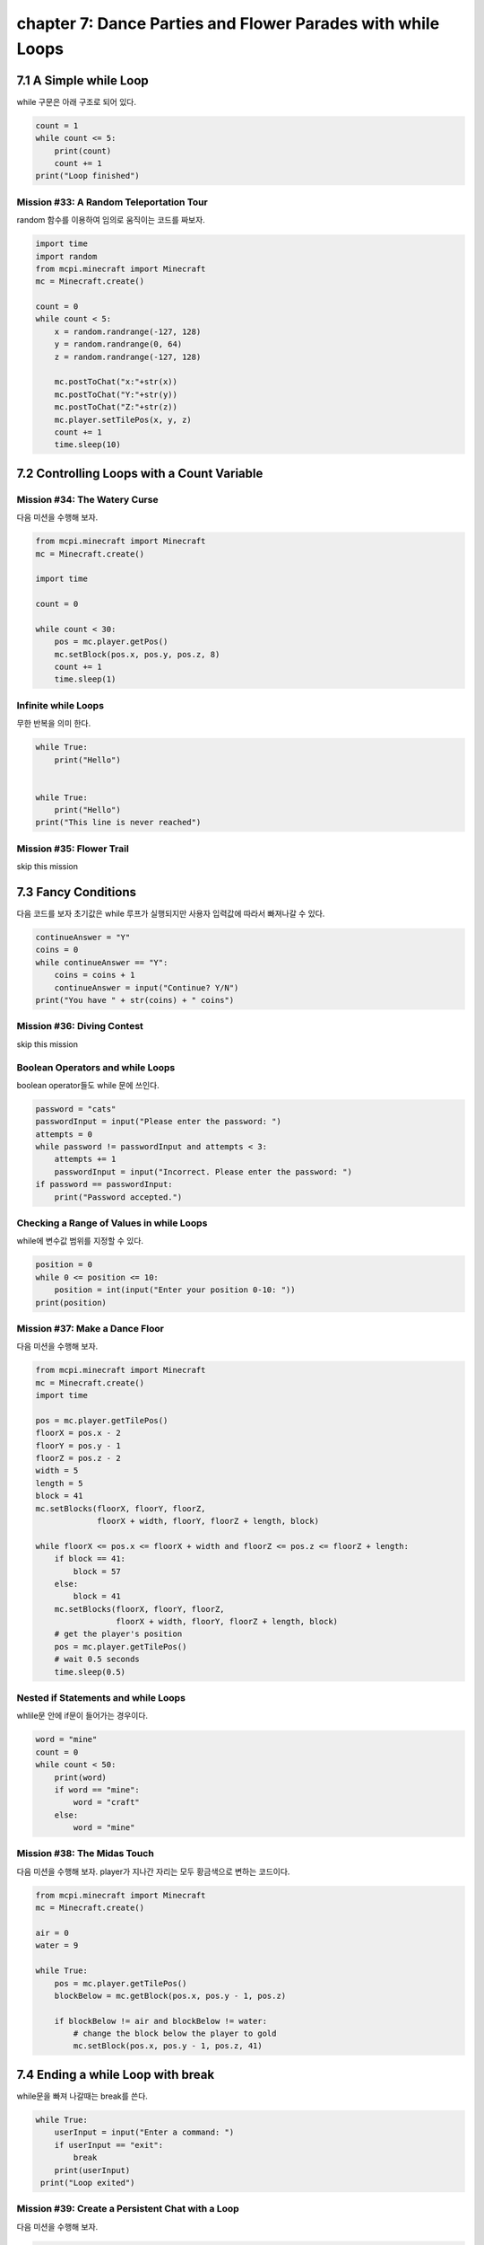 chapter 7: Dance Parties and Flower Parades with while Loops
==============================================================

7.1 A Simple while Loop
----------------------------

while 구문은 아래 구조로 되어 있다.

.. code-block:: python


    count = 1
    while count <= 5:
        print(count)
        count += 1
    print("Loop finished")



Mission #33: A Random Teleportation Tour
~~~~~~~~~~~~~~~~~~~~~~~~~~~~~~~~~~~~~~~~~~

random 함수를 이용하여 임의로 움직이는 코드를 짜보자.


.. code-block:: python


    import time
    import random
    from mcpi.minecraft import Minecraft
    mc = Minecraft.create()

    count = 0
    while count < 5:
        x = random.randrange(-127, 128)
        y = random.randrange(0, 64)
        z = random.randrange(-127, 128)

        mc.postToChat("x:"+str(x))
        mc.postToChat("Y:"+str(y))
        mc.postToChat("Z:"+str(z))
        mc.player.setTilePos(x, y, z)
        count += 1
        time.sleep(10)





7.2 Controlling Loops with a Count Variable
----------------------------------------------

Mission #34: The Watery Curse
~~~~~~~~~~~~~~~~~~~~~~~~~~~~~
다음 미션을 수행해 보자.

.. code-block:: python


    from mcpi.minecraft import Minecraft
    mc = Minecraft.create()

    import time

    count = 0

    while count < 30:
        pos = mc.player.getPos()
        mc.setBlock(pos.x, pos.y, pos.z, 8)
        count += 1
        time.sleep(1)

Infinite while Loops
~~~~~~~~~~~~~~~~~~~~~~~

무한 반복을 의미 한다.

.. code-block:: python


    while True:
        print("Hello")


    while True:
        print("Hello")
    print("This line is never reached")


Mission #35: Flower Trail
~~~~~~~~~~~~~~~~~~~~~~~~~~~
skip this mission




7.3 Fancy Conditions
------------------------

다음 코드를 보자
초기값은 while 루프가 실행되지만 사용자 입력값에 따라서 빠져나갈 수 있다.


.. code-block:: python

    continueAnswer = "Y"
    coins = 0
    while continueAnswer == "Y":
        coins = coins + 1
        continueAnswer = input("Continue? Y/N")
    print("You have " + str(coins) + " coins")



Mission #36: Diving Contest
~~~~~~~~~~~~~~~~~~~~~~~~~~~~~~~
skip this mission

Boolean Operators and while Loops
~~~~~~~~~~~~~~~~~~~~~~~~~~~~~~~~~~

boolean operator들도 while 문에 쓰인다.

.. code-block:: python


    password = "cats"
    passwordInput = input("Please enter the password: ")
    attempts = 0
    while password != passwordInput and attempts < 3:
        attempts += 1
        passwordInput = input("Incorrect. Please enter the password: ")
    if password == passwordInput:
        print("Password accepted.")


Checking a Range of Values in while Loops
~~~~~~~~~~~~~~~~~~~~~~~~~~~~~~~~~~~~~~~~~~~~
while에 변수값 범위를 지정할 수 있다.

.. code-block:: python

    position = 0
    while 0 <= position <= 10:
        position = int(input("Enter your position 0-10: "))
    print(position)


Mission #37: Make a Dance Floor
~~~~~~~~~~~~~~~~~~~~~~~~~~~~~~~~~

다음 미션을 수행해 보자.

.. code-block:: python

    from mcpi.minecraft import Minecraft
    mc = Minecraft.create()
    import time

    pos = mc.player.getTilePos()
    floorX = pos.x - 2
    floorY = pos.y - 1
    floorZ = pos.z - 2
    width = 5
    length = 5
    block = 41
    mc.setBlocks(floorX, floorY, floorZ,
                 floorX + width, floorY, floorZ + length, block)

    while floorX <= pos.x <= floorX + width and floorZ <= pos.z <= floorZ + length:
        if block == 41:
            block = 57
        else:
            block = 41
        mc.setBlocks(floorX, floorY, floorZ,
                     floorX + width, floorY, floorZ + length, block)
        # get the player's position
        pos = mc.player.getTilePos()
        # wait 0.5 seconds
        time.sleep(0.5)

Nested if Statements and while Loops
~~~~~~~~~~~~~~~~~~~~~~~~~~~~~~~~~~~~~

whlile문 안에 if문이 들어가는 경우이다.

.. code-block:: python

    word = "mine"
    count = 0
    while count < 50:
        print(word)
        if word == "mine":
            word = "craft"
        else:
            word = "mine"

Mission #38: The Midas Touch
~~~~~~~~~~~~~~~~~~~~~~~~~~~~~~

다음 미션을 수행해 보자.
player가 지나간 자리는 모두 황금색으로 변하는 코드이다.


.. code-block:: python

    from mcpi.minecraft import Minecraft
    mc = Minecraft.create()

    air = 0
    water = 9

    while True:
        pos = mc.player.getTilePos()
        blockBelow = mc.getBlock(pos.x, pos.y - 1, pos.z)

        if blockBelow != air and blockBelow != water:
            # change the block below the player to gold
            mc.setBlock(pos.x, pos.y - 1, pos.z, 41)





7.4 Ending a while Loop with break
---------------------------------------

while문을 빠져 나갈때는 break를 쓴다.

.. code-block:: python

    while True:
        userInput = input("Enter a command: ")
        if userInput == "exit":
            break
        print(userInput)
     print("Loop exited")



Mission #39: Create a Persistent Chat with a Loop
~~~~~~~~~~~~~~~~~~~~~~~~~~~~~~~~~~~~~~~~~~~~~~~~~~~~~~~~~
다음 미션을 수행해 보자.

.. code-block:: python


    from mcpi.minecraft import Minecraft
    mc = Minecraft.create()

    userName = input("Enter your username: ")

    while True:
        message = input("Enter your message: ")
        if message == "exit":
            break
        mc.postToChat(userName + ": " + message)

Mission #40: Hot and Cold
~~~~~~~~~~~~~~~~~~~~~~~~~~~~~

.. code-block:: python

    from mcpi.minecraft import Minecraft
    import math
    import time
    import random
    mc = Minecraft.create()

    destX = random.randint(-127, 127)
    destZ = random.randint(-127, 127)
    destY = mc.getHeight(destX, destZ)

    print(destX, destY, destZ)

    block = 57
    mc.setBlock(destX, destY, destZ, block)
    mc.postToChat("Block set")

    while True:
        pos = mc.player.getPos()
        distance = math.sqrt((pos.x - destX) ** 2 + (pos.z - destZ) ** 2)

        if distance == 0:
            break

        if distance > 100:
            mc.postToChat("Freezing")
        elif distance > 50:
            mc.postToChat("Cold")
        elif distance > 25:
            mc.postToChat("Warm")
        elif distance > 12:
            mc.postToChat("Boiling")
        elif distance > 6:
            mc.postToChat("On fire!")
        elif distance == 0:
            mc.postToChat("Found it")




7.4 What You Learned
----------------------

while loops
loops with conditions
